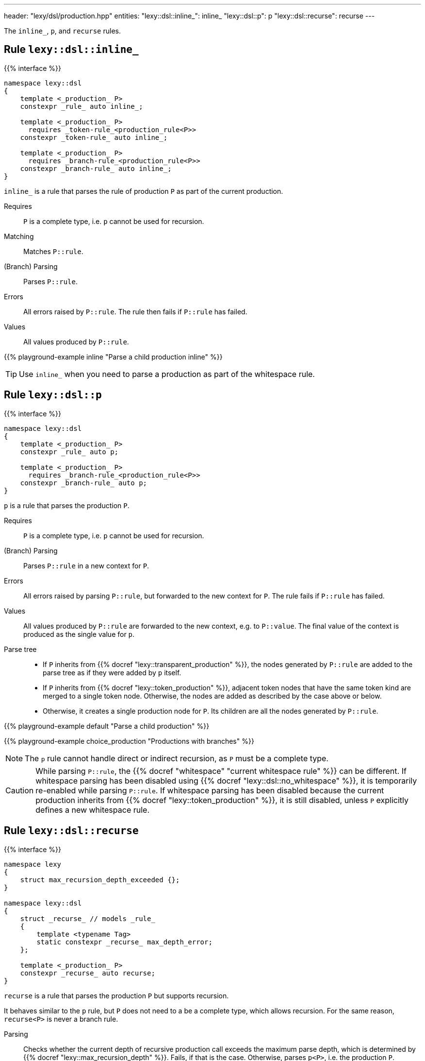 ---
header: "lexy/dsl/production.hpp"
entities:
  "lexy::dsl::inline_": inline_
  "lexy::dsl::p": p
  "lexy::dsl::recurse": recurse
---

[.lead]
The `inline_`, `p`, and `recurse` rules.

[#inline_]
== Rule `lexy::dsl::inline_`

{{% interface %}}
----
namespace lexy::dsl
{
    template <_production_ P>
    constexpr _rule_ auto inline_;

    template <_production_ P>
      requires _token-rule_<production_rule<P>>
    constexpr _token-rule_ auto inline_;

    template <_production_ P>
      requires _branch-rule_<production_rule<P>>
    constexpr _branch-rule_ auto inline_;
}
----

[.lead]
`inline_` is a rule that parses the rule of production `P` as part of the current production.

Requires::
  `P` is a complete type, i.e. `p` cannot be used for recursion.
Matching::
  Matches `P::rule`.
(Branch) Parsing::
  Parses `P::rule`.
Errors::
  All errors raised by `P::rule`.
  The rule then fails if `P::rule` has failed.
Values::
  All values produced by `P::rule`.

{{% playground-example inline "Parse a child production inline" %}}

TIP: Use `inline_` when you need to parse a production as part of the whitespace rule.

[#p]
== Rule `lexy::dsl::p`

{{% interface %}}
----
namespace lexy::dsl
{
    template <_production_ P>
    constexpr _rule_ auto p;

    template <_production_ P>
      requires _branch-rule_<production_rule<P>>
    constexpr _branch-rule_ auto p;
}
----

[.lead]
`p` is a rule that parses the production `P`.

Requires::
  `P` is a complete type, i.e. `p` cannot be used for recursion.
(Branch) Parsing::
  Parses `P::rule` in a new context for `P`.
Errors::
  All errors raised by parsing `P::rule`, but forwarded to the new context for `P`.
  The rule fails if `P::rule` has failed.
Values::
  All values produced by `P::rule` are forwarded to the new context, e.g. to `P::value`.
  The final value of the context is produced as the single value for `p`.
Parse tree::
  * If `P` inherits from {{% docref "lexy::transparent_production" %}}, the nodes generated by `P::rule` are added to the parse tree as if they were added by `p` itself.
  * If `P` inherits from {{% docref "lexy::token_production" %}}, adjacent token nodes that have the same token kind are merged to a single token node.
    Otherwise, the nodes are added as described by the case above or below.
  * Otherwise, it creates a single production node for `P`.
    Its children are all the nodes generated by `P::rule`.

{{% playground-example default "Parse a child production" %}}

{{% playground-example choice_production "Productions with branches" %}}

NOTE: The `p` rule cannot handle direct or indirect recursion, as `P` must be a complete type.

CAUTION: While parsing `P::rule`, the {{% docref "whitespace" "current whitespace rule" %}} can be different.
If whitespace parsing has been disabled using {{% docref "lexy::dsl::no_whitespace" %}},
it is temporarily re-enabled while parsing `P::rule`.
If whitespace parsing has been disabled because the current production inherits from {{% docref "lexy::token_production" %}},
it is still disabled, unless `P` explicitly defines a new whitespace rule.

[#recurse]
== Rule `lexy::dsl::recurse`

{{% interface %}}
----
namespace lexy
{
    struct max_recursion_depth_exceeded {};
}

namespace lexy::dsl
{
    struct _recurse_ // models _rule_
    {
        template <typename Tag>
        static constexpr _recurse_ max_depth_error;
    };

    template <_production_ P>
    constexpr _recurse_ auto recurse;
}
----

[.lead]
`recurse` is a rule that parses the production `P` but supports recursion.

It behaves similar to the `p` rule, but `P` does not need to a be a complete type, which allows recursion.
For the same reason, `recurse<P>` is never a branch rule.

Parsing::
  Checks whether the current depth of recursive production call exceeds the maximum parse depth,
  which is determined by {{% docref "lexy::max_recursion_depth" %}}.
  Fails, if that is the case.
  Otherwise, parses `p<P>`, i.e. the production `P`.
Errors::
  * A generic error with the specified `Tag` or `lexy::max_recursion_depth_exceeded` if the recursive depth is exceeded,
    at the position where it would have started to match the production.
    It then fails without recovering.
  * All errors raised by parsing `p<P>`.

{{% playground-example recurse "Parse a parenthesized expression" %}}

{{% playground-example recurse_limit "Parse a parenthesized expression with a recursion limit" %}}

WARNING: Left recursion will create a max recursion error.
Use {{% docref "lexy::dsl::loop" %}} or {{% docref "lexy::dsl::list"%}} instead.

NOTE: The recursion depth only counts productions parsed by `recurse`; intermediate productions parsed using `p` are ignored.
In particular, the nesting level of `p` rules, which is statically determined by the grammar and not by the input, is allowed to exceed the maximum recursion depth.

